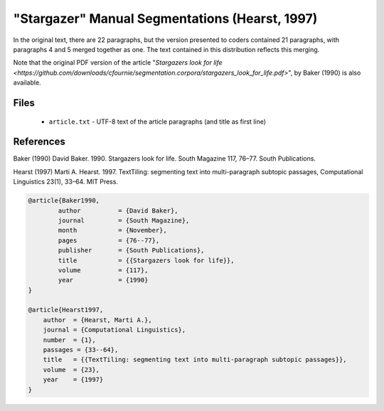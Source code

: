 "Stargazer" Manual Segmentations (Hearst, 1997)
===============================================

In the original text, there are 22 paragraphs, but the version presented to coders contained 21 paragraphs, with paragraphs 4 and 5 merged together as one.  The text contained in this distribution reflects this merging.

Note that the original PDF version of the article "`Stargazers look for life <https://github.com/downloads/cfournie/segmentation.corpora/stargazers_look_for_life.pdf>`", by Baker (1990) is also available.


Files
-----

	* ``article.txt``  - UTF-8 text of the article paragraphs (and title as first line)


References
----------

Baker (1990)	David Baker. 1990. Stargazers look for life. South Magazine 117, 76–77. South Publications.

Hearst (1997)   Marti A. Hearst. 1997. TextTiling: segmenting text into multi-paragraph subtopic passages, Computational Linguistics 23(1), 33–64. MIT Press.

.. code-block:: latex

	@article{Baker1990,
		author		= {David Baker},
		journal		= {South Magazine},
		month		= {November},
		pages		= {76--77},
		publisher	= {South Publications},
		title		= {{Stargazers look for life}},
		volume		= {117},
		year		= {1990}
	}

	@article{Hearst1997,
	    author  = {Hearst, Marti A.},
	    journal = {Computational Linguistics},
	    number  = {1},
	    passages = {33--64},
	    title   = {{TextTiling: segmenting text into multi-paragraph subtopic passages}},
	    volume  = {23},
	    year    = {1997}
	}
